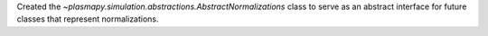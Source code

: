 Created the `~plasmapy.simulation.abstractions.AbstractNormalizations` class
to serve as an abstract interface for future classes that represent normalizations.
